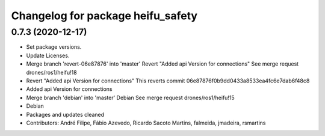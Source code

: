 ^^^^^^^^^^^^^^^^^^^^^^^^^^^^^^^^^^
Changelog for package heifu_safety
^^^^^^^^^^^^^^^^^^^^^^^^^^^^^^^^^^

0.7.3 (2020-12-17)
------------------
* Set package versions.
* Update Licenses.
* Merge branch 'revert-06e87876' into 'master'
  Revert "Added api Version for connections"
  See merge request drones/ros1/heifu!18
* Revert "Added api Version for connections"
  This reverts commit 06e87876f0b9dd0433a8533ea4fc6e7dab6f48c8
* Added api Version for connections
* Merge branch 'debian' into 'master'
  Debian
  See merge request drones/ros1/heifu!15
* Debian
* Packages and updates cleaned
* Contributors: André Filipe, Fábio Azevedo, Ricardo Sacoto Martins, falmeida, jmadeira, rsmartins
